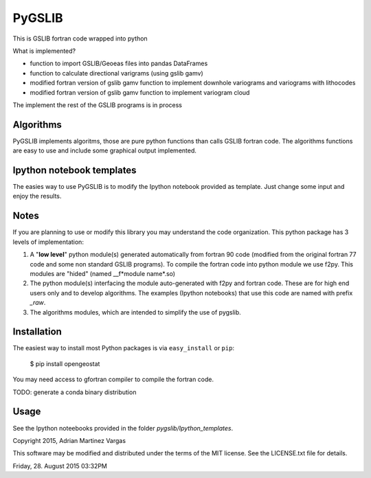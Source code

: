 PyGSLIB
=======

This is GSLIB fortran code wrapped into python

What is implemented? 

* function to import GSLIB/Geoeas files into pandas DataFrames
* function to calculate directional varigrams (using gslib gamv)
* modified fortran version of gslib gamv function to implement  downhole variograms and variograms with lithocodes 
* modified fortran version of gslib gamv function to implement variogram cloud 

The implement the rest of the GSLIB programs is in process


Algorithms
----------
PyGSLIB implements algoritms, those are pure python functions than calls GSLIB fortran code. The algorithms functions are easy to use and include some graphical output implemented. 


Ipython notebook templates 
--------------------------
The easies way to use PyGSLIB is to modify the Ipython notebook  provided as template. Just change some input and enjoy the results. 

Notes
-----
If you are planning to use or modify this library you may understand the code organization. This python package has 3 levels of implementation: 

1. A "**low level**" python module(s) generated automatically from fortran 90 code (modified from the original fortran 77 code and some non standard GSLIB programs). To compile the fortran code into python module we use f2py. This modules are "hided" (named __f*module name*.so) 
2. The python module(s) interfacing the module auto-generated with f2py and fortran code. These are for high end users only and to develop algorithms. The examples (Ipython notebooks) that use this code are named with prefix *_raw*.
3. The algorithms modules, which are intended to simplify the use of pygslib.  

Installation
------------
The easiest way to install most Python packages is via ``easy_install`` or ``pip``:

    $ pip install opengeostat

You may need access to gfortran compiler to compile the fortran code. 

TODO: generate a conda binary distribution


Usage
-----
See the Ipython noteebooks provided in the folder `pygslib/Ipython_templates`. 


Copyright 2015, Adrian Martinez Vargas
                                                                        
This software may be modified and distributed under the terms  of the MIT license.  See the LICENSE.txt file for details.  

Friday, 28. August 2015 03:32PM 
